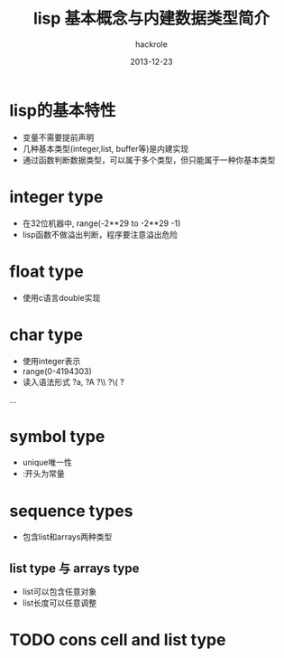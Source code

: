 #+Author: hackrole
#+Email: daipeng123456@gmail.com
#+Date: 2013-12-23
#+TITLE: lisp 基本概念与内建数据类型简介


* lisp的基本特性
+ 变量不需要提前声明
+ 几种基本类型(integer,list, buffer等)是内建实现
+ 通过函数判断数据类型，可以属于多个类型，但只能属于一种你基本类型


* integer type
+ 在32位机器中,  range(-2**29 to -2**29 -1)
+ lisp函数不做溢出判断，程序要注意溢出危险

* float type
+ 使用c语言double实现

* char type
+ 使用integer表示
+ range(0-4194303)
+ 读入语法形式 ?a, ?A ?\\ ?\( ?\a
...

* symbol type
+ unique唯一性
+ :开头为常量

* sequence types
+ 包含list和arrays两种类型
** list type 与 arrays type
+ list可以包含任意对象
+ list长度可以任意调整


* TODO cons cell and list type

